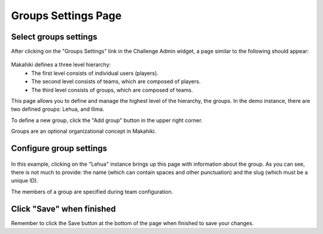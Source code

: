 .. _section-configuration-challenge-admin-groups-settings:

Groups Settings Page
====================

Select groups settings
----------------------

After clicking on the "Groups Settings" link in the Challenge Admin widget, a page similar to the following should appear:

.. figure:: figs/configuration/configuration-challenge-admin-groups-settings.1.png
   :width: 600 px
   :align: center

Makahiki defines a three level hierarchy:
  * The first level consists of individual users (players).
  * The second level consists of teams, which are composed of players.
  * The third level consists of groups, which are composed of teams. 

This page allows you to define and manage the highest level of the hierarchy, the groups.  In the demo instance, there are two defined groups: Lehua, and Ilima.

To define a new group, click the "Add group" button in the upper right corner.

Groups are an optional organizational concept in Makahiki.

Configure group settings
------------------------

.. figure:: figs/configuration/configuration-challenge-admin-groups-settings.2.png
   :width: 600 px
   :align: center

In this example, clicking on the "Lehua" instance brings up this page with information about the group.  As you can see, there is not much to provide: the name (which can contain spaces and other punctuation) and the slug (which must be a unique ID). 

The members of a group are specified during team configuration.

Click "Save" when finished
--------------------------

Remember to click the Save button at the bottom of the page when finished to save your changes. 

